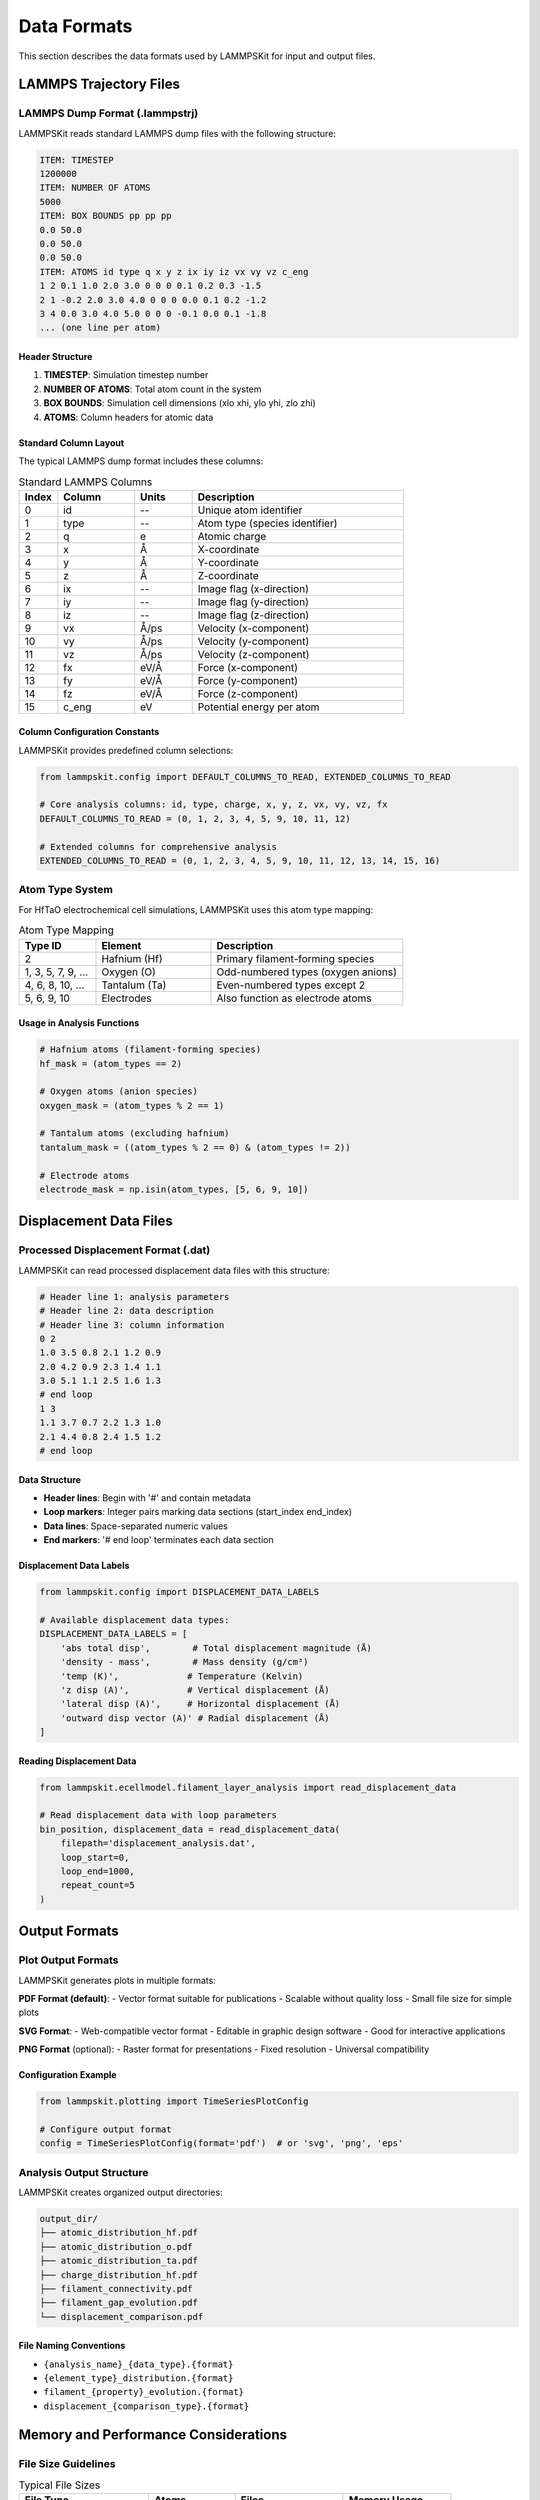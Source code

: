 Data Formats
============

This section describes the data formats used by LAMMPSKit for input and output files.

LAMMPS Trajectory Files
-----------------------

LAMMPS Dump Format (.lammpstrj)
~~~~~~~~~~~~~~~~~~~~~~~~~~~~~~~

LAMMPSKit reads standard LAMMPS dump files with the following structure:

.. code-block:: text

   ITEM: TIMESTEP
   1200000
   ITEM: NUMBER OF ATOMS
   5000
   ITEM: BOX BOUNDS pp pp pp
   0.0 50.0
   0.0 50.0
   0.0 50.0
   ITEM: ATOMS id type q x y z ix iy iz vx vy vz c_eng
   1 2 0.1 1.0 2.0 3.0 0 0 0 0.1 0.2 0.3 -1.5
   2 1 -0.2 2.0 3.0 4.0 0 0 0 0.0 0.1 0.2 -1.2
   3 4 0.0 3.0 4.0 5.0 0 0 0 -0.1 0.0 0.1 -1.8
   ... (one line per atom)

Header Structure
^^^^^^^^^^^^^^^^

1. **TIMESTEP**: Simulation timestep number
2. **NUMBER OF ATOMS**: Total atom count in the system
3. **BOX BOUNDS**: Simulation cell dimensions (xlo xhi, ylo yhi, zlo zhi)
4. **ATOMS**: Column headers for atomic data

Standard Column Layout
^^^^^^^^^^^^^^^^^^^^^^

The typical LAMMPS dump format includes these columns:

.. list-table:: Standard LAMMPS Columns
   :header-rows: 1
   :widths: 10 20 15 55

   * - Index
     - Column
     - Units
     - Description
   * - 0
     - id
     - --
     - Unique atom identifier
   * - 1
     - type
     - --
     - Atom type (species identifier)
   * - 2
     - q
     - e
     - Atomic charge
   * - 3
     - x
     - Å
     - X-coordinate
   * - 4
     - y
     - Å
     - Y-coordinate
   * - 5
     - z
     - Å
     - Z-coordinate
   * - 6
     - ix
     - --
     - Image flag (x-direction)
   * - 7
     - iy
     - --
     - Image flag (y-direction)
   * - 8
     - iz
     - --
     - Image flag (z-direction)
   * - 9
     - vx
     - Å/ps
     - Velocity (x-component)
   * - 10
     - vy
     - Å/ps
     - Velocity (y-component)
   * - 11
     - vz
     - Å/ps
     - Velocity (z-component)
   * - 12
     - fx
     - eV/Å
     - Force (x-component)
   * - 13
     - fy
     - eV/Å
     - Force (y-component)
   * - 14
     - fz
     - eV/Å
     - Force (z-component)
   * - 15
     - c_eng
     - eV
     - Potential energy per atom

Column Configuration Constants
^^^^^^^^^^^^^^^^^^^^^^^^^^^^^^

LAMMPSKit provides predefined column selections:

.. code-block:: python

   from lammpskit.config import DEFAULT_COLUMNS_TO_READ, EXTENDED_COLUMNS_TO_READ
   
   # Core analysis columns: id, type, charge, x, y, z, vx, vy, vz, fx
   DEFAULT_COLUMNS_TO_READ = (0, 1, 2, 3, 4, 5, 9, 10, 11, 12)
   
   # Extended columns for comprehensive analysis  
   EXTENDED_COLUMNS_TO_READ = (0, 1, 2, 3, 4, 5, 9, 10, 11, 12, 13, 14, 15, 16)

Atom Type System
~~~~~~~~~~~~~~~~

For HfTaO electrochemical cell simulations, LAMMPSKit uses this atom type mapping:

.. list-table:: Atom Type Mapping
   :header-rows: 1
   :widths: 20 30 50

   * - Type ID
     - Element
     - Description
   * - 2
     - Hafnium (Hf)
     - Primary filament-forming species
   * - 1, 3, 5, 7, 9, ...
     - Oxygen (O)
     - Odd-numbered types (oxygen anions)
   * - 4, 6, 8, 10, ...
     - Tantalum (Ta)
     - Even-numbered types except 2
   * - 5, 6, 9, 10
     - Electrodes
     - Also function as electrode atoms

Usage in Analysis Functions
^^^^^^^^^^^^^^^^^^^^^^^^^^^^

.. code-block:: python

   # Hafnium atoms (filament-forming species)
   hf_mask = (atom_types == 2)
   
   # Oxygen atoms (anion species)
   oxygen_mask = (atom_types % 2 == 1)
   
   # Tantalum atoms (excluding hafnium)
   tantalum_mask = ((atom_types % 2 == 0) & (atom_types != 2))
   
   # Electrode atoms
   electrode_mask = np.isin(atom_types, [5, 6, 9, 10])

Displacement Data Files
-----------------------

Processed Displacement Format (.dat)
~~~~~~~~~~~~~~~~~~~~~~~~~~~~~~~~~~~~

LAMMPSKit can read processed displacement data files with this structure:

.. code-block:: text

   # Header line 1: analysis parameters
   # Header line 2: data description  
   # Header line 3: column information
   0 2
   1.0 3.5 0.8 2.1 1.2 0.9
   2.0 4.2 0.9 2.3 1.4 1.1
   3.0 5.1 1.1 2.5 1.6 1.3
   # end loop
   1 3
   1.1 3.7 0.7 2.2 1.3 1.0
   2.1 4.4 0.8 2.4 1.5 1.2
   # end loop

Data Structure
^^^^^^^^^^^^^^

- **Header lines**: Begin with '#' and contain metadata
- **Loop markers**: Integer pairs marking data sections (start_index end_index)
- **Data lines**: Space-separated numeric values
- **End markers**: '# end loop' terminates each data section

Displacement Data Labels
^^^^^^^^^^^^^^^^^^^^^^^^

.. code-block:: python

   from lammpskit.config import DISPLACEMENT_DATA_LABELS
   
   # Available displacement data types:
   DISPLACEMENT_DATA_LABELS = [
       'abs total disp',        # Total displacement magnitude (Å)
       'density - mass',        # Mass density (g/cm³)
       'temp (K)',             # Temperature (Kelvin)  
       'z disp (A)',           # Vertical displacement (Å)
       'lateral disp (A)',     # Horizontal displacement (Å)
       'outward disp vector (A)' # Radial displacement (Å)
   ]

Reading Displacement Data
^^^^^^^^^^^^^^^^^^^^^^^^^

.. code-block:: python

   from lammpskit.ecellmodel.filament_layer_analysis import read_displacement_data
   
   # Read displacement data with loop parameters
   bin_position, displacement_data = read_displacement_data(
       filepath='displacement_analysis.dat',
       loop_start=0,
       loop_end=1000,
       repeat_count=5
   )

Output Formats
--------------

Plot Output Formats
~~~~~~~~~~~~~~~~~~~

LAMMPSKit generates plots in multiple formats:

**PDF Format (default)**:
- Vector format suitable for publications
- Scalable without quality loss
- Small file size for simple plots

**SVG Format**:
- Web-compatible vector format
- Editable in graphic design software
- Good for interactive applications

**PNG Format** (optional):
- Raster format for presentations
- Fixed resolution
- Universal compatibility

Configuration Example
^^^^^^^^^^^^^^^^^^^^^

.. code-block:: python

   from lammpskit.plotting import TimeSeriesPlotConfig
   
   # Configure output format
   config = TimeSeriesPlotConfig(format='pdf')  # or 'svg', 'png', 'eps'

Analysis Output Structure
~~~~~~~~~~~~~~~~~~~~~~~~~

LAMMPSKit creates organized output directories:

.. code-block:: text

   output_dir/
   ├── atomic_distribution_hf.pdf
   ├── atomic_distribution_o.pdf  
   ├── atomic_distribution_ta.pdf
   ├── charge_distribution_hf.pdf
   ├── filament_connectivity.pdf
   ├── filament_gap_evolution.pdf
   └── displacement_comparison.pdf

File Naming Conventions
^^^^^^^^^^^^^^^^^^^^^^^

- ``{analysis_name}_{data_type}.{format}``
- ``{element_type}_distribution.{format}``
- ``filament_{property}_evolution.{format}``
- ``displacement_{comparison_type}.{format}``

Memory and Performance Considerations
-------------------------------------

File Size Guidelines
~~~~~~~~~~~~~~~~~~~~

.. list-table:: Typical File Sizes
   :header-rows: 1
   :widths: 30 20 25 25

   * - File Type
     - Atoms
     - Files
     - Memory Usage
   * - Single trajectory
     - 5,000
     - 1
     - ~1 MB
   * - Time series (10 columns)
     - 5,000
     - 100
     - ~50 MB
   * - Large system
     - 50,000
     - 100
     - ~500 MB
   * - Extended analysis
     - 50,000
     - 1,000
     - ~5 GB

Optimization Strategies
~~~~~~~~~~~~~~~~~~~~~~~

1. **Column Selection**: Use ``DEFAULT_COLUMNS_TO_READ`` vs ``EXTENDED_COLUMNS_TO_READ``
2. **Batch Processing**: Process files in smaller groups for large datasets
3. **Memory Management**: Clear coordinate arrays between analysis steps
4. **File Format**: Use compressed formats for storage (gzip) when possible

.. code-block:: python

   # Memory-efficient approach for large datasets
   for batch in file_batches:
       coords, timesteps, atoms, *box = read_coordinates(
           batch, skip_rows=9, columns_to_read=DEFAULT_COLUMNS_TO_READ)
       # Process batch
       del coords  # Free memory between batches
